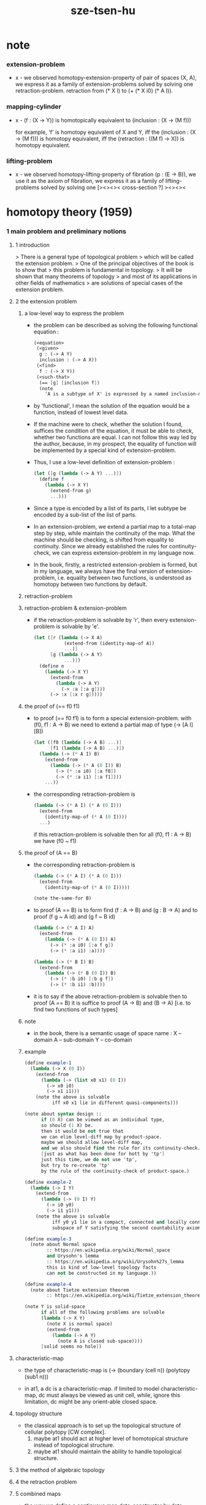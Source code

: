 #+title: sze-tsen-hu

* note

*** extension-problem

    - x -
      we observed homotopy-extension-property of pair of spaces (X, A),
      we express it as a family of extension-problems
      solved by solving one retraction-problem.
      retraction from (* X I) to (+ (* X i0) (* A I)).

*** mapping-cylinder

    - x -
      (f : (X -> Υ)) is homotopically equivalent to
      (inclusion : (X -> (M f)))

      for example,
      'f' is homotopy equivalent of X and Y,
      iff the (inclusion : (X -> (M f))) is homotopy equivalent,
      iff the (retraction : ((M f) -> X)) is homotopy equivalent.

*** lifting-problem

    - x -
      we observed homotopy-lifting-property of fibration (p : (E -> B)),
      we use it as the axiom of fibration,
      we express it as a family of lifting-problems
      solved by solving one [><><>< cross-section ?]
      ><><><

* homotopy theory (1959)

*** 1 main problem and preliminary notions

***** 1 introduction

      > There is a general type of topological problem
      > which will be called the extension problem.
      > One of the principal objectives of the book is to show that
      > this problem is fundamental in topology.
      > It will be shown that many theorems of topology
      > and most of its applications in other fields of mathematics
      > are solutions of special cases of the extension problem.

***** 2 the extension problem

******* a low-level way to express the problem

        - the problem can be described as
          solving the following functional equation :
          #+begin_src scheme
          (<equation>
           (<given>
            g : (-> A Y)
            inclusion : (-> A X))
           (<find>
            f : (-> X Y))
           (<such-that>
            (== [g] [inclusion f])
            (note
              'A is a subtype of X' is expressed by a named inclusion-map.)))
          #+end_src

        - by 'functional', I mean the solution of the equation
          would be a function, instead of lowest level data.

        - If the machine were to check, whether the solution I found,
          suffices the condition of the equation,
          it must be able to check, whether two functions are equal.
          I can not follow this way led by the author,
          because, in my prospect, the equality of function
          will be implemented by a special kind of extension-problem.

        - Thus, I use a low-level definition of extension-problem :
          #+begin_src scheme
          (let ([g (lambda (-> A Y) ...)])
            (define f
              (lambda (-> X Y)
                (extend-from g)
                ...)))
          #+end_src

        - Since a type is encoded by a list of its parts,
          I let subtype be encoded by a sub-list of the list of parts.

        - In an extension-problem,
          we extend a partial map to a total-map step by step,
          while maintain the continuity of the map.
          What the machine should be checking,
          is shifted from equality to continuity.
          Since we already established the rules for continuity-check,
          we can express extension-problem in my language now.

        - In the book,
          firstly, a restricted extension-problem is formed,
          but in my language,
          we always have the final version of extension-problem,
          i.e. equality between two functions,
          is understood as homotopy between two functions by default.

******* retraction-problem

******* retraction-problem & extension-problem

        - if the retraction-problem
          is solvable by 'r',
          then every extension-problem
          is solvable by 'e'.

          #+begin_src scheme
          (let ([r (lambda (-> X A)
                     (extend-from (identity-map-of A))
                     ...)]
                [g (lambda (-> A Y)
                     ...)])
            (define e
              (lambda (-> X Y)
                (extend-from
                  (lambda (-> A Y)
                    (-> :a [:a g])))
                (-> :x [:x r g]))))
          #+end_src

******* the proof of (== f0 f1)

        - to proof (== f0 f1)
          is to form a special extension-problem.
          with (f0, f1 : A -> B)
          we need to extend a partial map of type (-> [A I] [B])
          #+begin_src scheme
          (let ([f0 (lambda (-> A B) ...)]
                [f1 (lambda (-> A B) ...)])
            (lambda (-> (* A I) B)
              (extend-from
                (lambda (-> (* A (0 I)) B)
                  (-> (* :a i0) [:a f0])
                  (-> (* :a i1) [:a f1])))
              ...))
          #+end_src

        - the corresponding retraction-problem is
          #+begin_src scheme
          (lambda (-> (* A I) (* A (0 I)))
            (extend-from
              (identity-map-of (* A (0 I))))
            ...)
          #+end_src
          if this retraction-problem is solvable
          then for all (f0, f1 : A -> B)
          we have (f0 ~ f1)

******* the proof of (A == B)

        - the corresponding retraction-problem is
          #+begin_src scheme
          (lambda (-> (* A I) (* A (0 I)))
            (extend-from
              (identity-map-of (* A (0 I)))))

          (note the-same-for B)
          #+end_src

        - to proof (A == B)
          is to form find (f : A -> B) and (g : B -> A)
          and to proof (f g ~ A id) and (g f ~ B id)
          #+begin_src scheme
          (lambda (-> (* A I) A)
            (extend-from
              (lambda (-> (* A (0 I)) A)
                (-> (* :a i0) [:a f g])
                (-> (* :a i1) :a))))

          (lambda (-> (* B I) B)
            (extend-from
              (lambda (-> (* B (0 I)) B)
                (-> (* :b i0) [:b g f])
                (-> (* :b i1) :b))))
          #+end_src

        - it is to say
          if the above retraction-problem is solvable
          then to proof (A == B)
          it is suffice to proof (A -> B) and (B -> A)
          [i.e. to find two functions of such types]

******* note

        - in the book, there is a semantic usage of space name :
          X -- domain
          A -- sub-domain
          Y -- co-domain

******* example

        #+begin_src scheme
        (define example-1
          (lambda (-> X (0 I))
            (extend-from
              (lambda (-> (list x0 x1) (0 I))
                (-> x0 i0)
                (-> x1 i1)))
            (note the above is solvable
                  iff x0 x1 lie in different quasi-components)))

        (note about syntax design ::
              if (0 X) can be viewed as an individual type,
              so should (1 X) be.
              then it would be not true that
              we can elim level-diff map by product-space.
              maybe we should allow level-diff map,
              and we also should find the rule for its continuity-check.
              [just as what has been done for hott by 'tp']
              just this time, we do not use 'tp',
              but try to re-create 'tp'
              by the rule of the continuity-check of product-space.)

        (define example-2
          (lambda (-> I Y)
            (extend-from
              (lambda (-> (0 I) Y)
                (-> i0 y0)
                (-> i1 y1)))
            (note the above is solvable
                  iff y0 y1 lie in a compact, connected and locally connected
                  subspace of Y satisfying the second countability axiom.)))

        (define example-3
          (note about Normal space
                :: https://en.wikipedia.org/wiki/Normal_space
                and Urysohn's lemma
                :: https://en.wikipedia.org/wiki/Urysohn%27s_lemma
                this is kind of low-level topology facts
                can not be constructed in my language.))

        (define example-4
          (note about Tietze extension theorem
                :: https://en.wikipedia.org/wiki/Tietze_extension_theorem))

        (note Y is solid-space
              if all of the following problems are solvable
              (lambda (-> X Y)
                (note X is normal space)
                (extend-from
                  (lambda (-> A Y)
                    (note A is closed sub-space))))
              [solid seems no hole])
        #+end_src

***** characteristic-map

      - the type of characteristic-map is
        (-> (boundary (cell n)) (polytopy (sub1 n)))

      - in at1, a dc is a characteristic-map.
        if limited to model characteristic-map,
        dc must always be viewed as unit cell,
        while, ignore this limitation,
        dc might be any orient-able closed space.

***** topology structure

      - the classical approach is to
        set up the topological structure of cellular polytopy [CW complex].
        1. maybe at1 should act at higher level of homotopical structure
           instead of topological structure.
        2. maybe at1 should maintain the ability to handle topological structure.

***** 3 the method of algebraic topology

***** 4 the retraction problem

***** 5 combined maps

      - the way we define a continuous map data-constructor by data-constructor,
        is just like define a combined map.
        [the continuity of the combined map is demonstrated in this section]

***** 6 topological identification

      - quotient-space must be implemented by redefining the equality.
        thus, it seems that product-space and indexed-space,
        all can be reduced to simple-space,
        but quotient-space can not be reduced to simple-space,
        thus is essentially different.

      - in the book, natural-projection is used to depict quotient-space.

      - for the example of quotient-space given by the book,
        > the n-sphere is obtained from the n-cell, by identifying the boundary
        > to a single point, and the real projective n-sphere is obtained from
        > the n-sphere by identifying the antipodal points.

      - but in at1, we can actually define the above spaces,
        without the use of quotient-space.
        and the use of topological identification above,
        is changed to the use of repeated names [like a mark language].

      - but also note that, not all quotient-space can be made simple-space.
        as the other example given in the book,
        where the equality of the space
        is changed by a group of homeomorphisms of the space.
        which is also called orbit-space.

***** 7 the adjunction-space

***** 8 homtopy problem and classification problem

***** 9 the homotopy-extension-property

      - with homotopy-extension-property,
        the extension-problem

        will only dependent on
        the homotopy class of

      - Definition 9.1.
        A subspace A of a space X
        is said to have the homotopy-extension-property (abbreviated HEP)
        in X
        with respect to a space Y,
        if every partial homotopy

      #+begin_src scheme
      (let ([f (lambda (-> X Y)
                 ...)]
            [g (lambda (-> (* A I) Y)
                 (extend-from
                   (lambda (-> (* A (list i0)) Y)
                     (-> (* :a i0)
                         [:a (restrict-on A f) @])))
                 ...)])
        (define h
          (lambda (-> (* X I) Y)
            (extend-from g)
            ...)))
      #+end_src

***** 10 relative homotopy

***** 11 homotopy equivalences

***** 12 the mapping cylinder

***** 13 a generalization of the extension-problem

***** 14 the partial mapping cylinder

***** 15 the deformation problem

***** 16 the lifting problem

***** 17 the most general problem

*** 2 some special cases of the main problems

*** 3 fiber-spaces

***** 1 introduction

      - bundle-spaces has local-product-structure.

      - fiber-space = projection with covering-homotopy-property.
        the axiomatization of homotopy theory need fiber-spaces.

      - path space is fiber-spaces but do not has local-product-structure.
        it has the path lifting property.

      - covering-space = fiber-space with discrete fiber.

***** 2 covering homotopy property

      - (: p (-> E B))
        E is total-space
        B is base-space

      - ><><><
        CHP

***** 6 algebraically trivial maps X -> S2

***** 7 liftings and cross-sections

***** 9 mapping spaces

      - the exponential law of mapping spaces
        (-> (* X T) Y) = (-> T (-> X Y))
        [just as currying in programming language]

***** note homotopy group of mapping space

      - a path from a map to a map is a proof of (~ f0 f1)
        of type
        #+begin_src scheme
        (let ([f0 (lambda (-> A B) ...)]
              [f1 (lambda (-> A B) ...)])
          (lambda (-> (* A I) B)
            (extend-from
              (lambda (-> (* A (0 I)) B)
                (-> (* :a i0) [:a f0])
                (-> (* :a i1) [:a f1])))
            ...))
        #+end_src

      - similarly all higher homotopy group can be defined by uncurrying,
        for example,
        the mapping space (-> A (-> I (-> I (-> I B))))
        uncurrying to (-> (* A I I I) B)

***** 10 the spaces of paths

***** 11 the space of loops

      - special mapping space has algebraic structure.
        for example, we have
        - Proposition 11.4.
          if X is an H-space with x0 as a homotopy unit,
          then the fundamental group homotopy(1) (Χ, x0) is abelian.

      - by level-up the space to mapping space
        we can level-down its homotopy group
        for example, we have
        - Proposition 11.6.
          Under the natural multiplication of loop space of point y,
          the path-components of loop space form a group
          which is essentially the fundamental group homotopy(1) (Υ, y).

***** 12 the path lifting property

      - we must express path lifting property in the uncurried way.
        here we apply Bishop's fourth principle
        "Meaningful distinctions deserve to be maintained."
        Thus,
        bundle-space and path-space and loop-space etc.
        are not unified, by the covering-homotopy-property,
        to the so called fiber-space.
        [at least practically not so]

      - construct a bundle-space by local-product-structure
        we can specify its higher elements,
        and check its CHP
        [covering-homotopy-property] [homotopy-lifting-property].

        special mapping-space also have CHP,
        which can be checked after uncurrying.

*** 4 homotopy groups

***** 1 introduction

      - homotopy groups of order higher then 1 are abelian.

      - homotopy(0) (Х, x0) and relative-homotopy(1) (Χ, Α, x0)
        are not ordinarily groups.

      - homotopy(1) (Х, x0) and relative-homotopy(2) (Χ, Α, x0)
        are not usually abelian.

      - the excision-property for homology does not hold for homotopy.

***** 2 absolute homotopy groups

      - homotopy(n) (X, x0) = n-loop space of X
        #+begin_src scheme
        (-> n-cell X)
        (restrict-by
          (lambda (-> [...] [...])
           (-> [n-cell boundary] [x0 refl {n-1}])))
        ;; or
        (-> n-sphere X)
        (restrict-by
          (lambda (-> [...] [...])
           (-> [s0] [x0])))
        #+end_src

      - group production of homotopy(n) (X, x0)
        is defined by a map of type
        #+begin_src scheme
        (-> n-cell ((glued at half boundary) n-cell n-cell))
        (restrict-by
          (lambda (-> [...] [...])
           (-> [n-cell boundary] [x0 refl {n-1}])))
        ;; or
        (-> n-sphere ((contact at s0) n-sphere n-sphere))
        (restrict-by
          (lambda (-> [...] [...])
           (-> [s0] [x0])))
        #+end_src

      - homotopy(n) (X, x0), where n > 1, is abelian.
        because there exists a rotation of n-sphere
        interchanges the two hemispheres,
        which leaves s0 fixed.

      - ><><><
        but how should I argue the above fact more clearly ?

***** 3 relative homotору groups

      - relative-homotopy(n) (X, A, x0)
        where X > A > x0
        defined as follow
        #+begin_src scheme
        (-> n-cell X)
        (restrict-by
          (lambda (-> [...] [...])
           (-> [n-cell boundary] [A]))
          (lambda (-> [...] [...])
           (-> [s0] [x0])))
        #+end_src

      - group production of relative-homotopy(n) (X, A, x0)
        is defined by a map of type
        #+begin_src scheme
        (-> n-cell ((glued at half boundary) n-cell n-cell))
        (restrict-by
          (lambda (-> [...] [...])
           (-> [n-cell boundary] [A]))
          (lambda (-> [...] [...])
           (-> [s0] [x0])))
        #+end_src

      - relative-homotopy(n) (X, A, x0), where n > 2, is abelian.
        because there exists a rotation of n-cell
        interchanges the two halves of n-cell,
        which leaves s0 fixed.

      - ><><><
        derived triplet

***** 9 the fibering property

* elements of modern algebra (1965)

* elements of general topology (1964)

* homology theory (1965)
